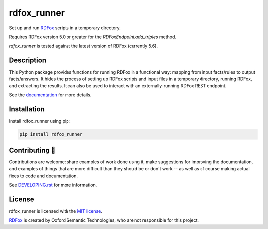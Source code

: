 ==============
 rdfox_runner
==============

Set up and run `RDFox`_ scripts in a temporary directory.

Requires RDFox version 5.0 or greater for the `RDFoxEndpoint.add_triples` method.

`rdfox_runner` is tested against the latest version of RDFox (currently 5.6).


Description
===========

This Python package provides functions for running RDFox in a functional way: mapping from input facts/rules to output facts/answers. It hides the process of setting up RDFox scripts and input files in a temporary directory, running RDFox, and extracting the results. It can also be used to interact with an externally-running RDFox REST endpoint.

See the `documentation`_ for more details.


Installation
============

Install rdfox_runner using pip:

.. code-block:: shell

    pip install rdfox_runner


Contributing 🎁
===============

Contributions are welcome: share examples of work done using it, make suggestions for improving the documentation, and examples of things that are more difficult than they should be or don't work -- as well as of course making actual fixes to code and documentation.

See `DEVELOPING.rst <DEVELOPING.rst>`_ for more information.

License
=======

rdfox_runner is licensed with the `MIT license <LICENSE>`_.

`RDFox`_ is created by Oxford Semantic Technologies, who are not responsible for this project.

.. _RDFox: https://www.oxfordsemantic.tech/product
.. _documentation: https://rdfox-runner.readthedocs.io/en/latest/
